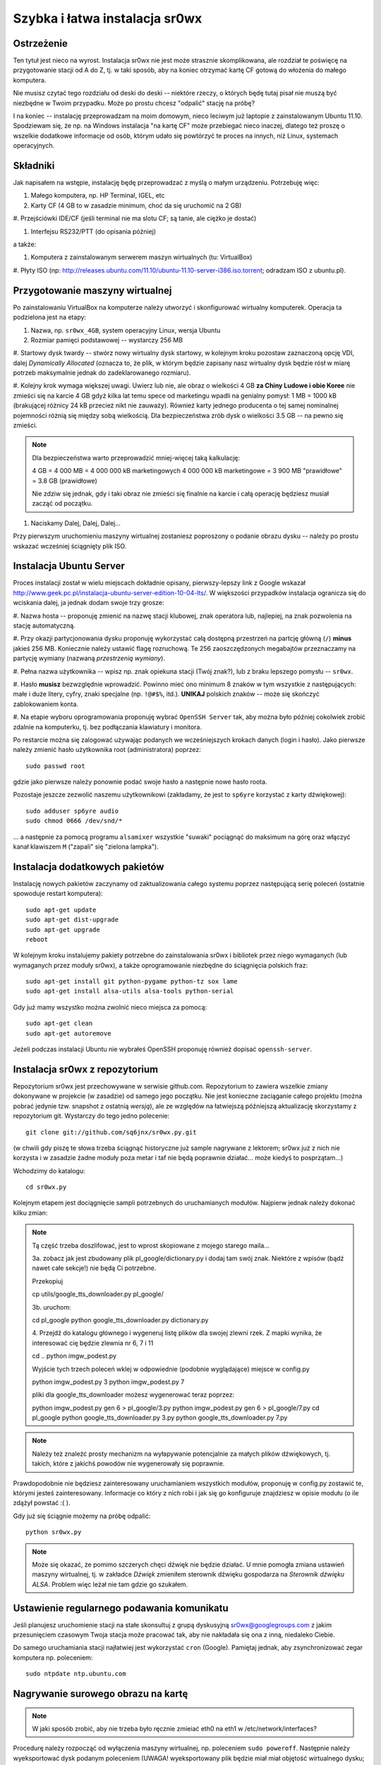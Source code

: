 Szybka i łatwa instalacja sr0wx
===============================

Ostrzeżenie
-----------

Ten tytuł jest nieco na wyrost. Instalacja sr0wx nie jest może strasznie
skomplikowana, ale rozdział te poświęcę na przygotowanie stacji od A do Z, tj. w
taki sposób, aby na koniec otrzymać kartę CF gotową do włożenia do małego
komputera.

Nie musisz czytać tego rozdziału od deski do deski -- niektóre rzeczy, o których
będę tutaj pisał nie muszą być niezbędne w Twoim przypadku. Może po prostu chcesz
"odpalić" stację na próbę?

I na koniec -- instalację przeprowadzam na moim domowym, nieco leciwym już
laptopie z zainstalowanym Ubuntu 11.10. Spodziewam się, że np. na Windows
instalacja "na kartę CF" może przebiegać nieco inaczej, dlatego też proszę o
wszelkie dodatkowe informacje od osób, którym udało się powtórzyć te proces na
innych, niż Linux, systemach operacyjnych.

Składniki
---------

Jak napisałem na wstępie, instalację będę przeprowadzać z myślą o małym
urządzeniu. Potrzebuję więc:

#. Małego komputera, np. HP Terminal, IGEL, etc

#. Karty CF (4 GB to w zasadzie minimum, choć da się uruchomić na 2 GB)

#. Przejściówki IDE/CF (jeśli terminal nie ma slotu CF; są tanie, ale ciężko je
dostać)

#. Interfejsu RS232/PTT (do opisania później)

a także:

#. Komputera z zainstalowanym serwerem maszyn wirtualnych (tu: VirtualBox)

#. Płyty ISO (np:
http://releases.ubuntu.com/11.10/ubuntu-11.10-server-i386.iso.torrent; odradzam
ISO z ubuntu.pl). 

Przygotowanie maszyny wirtualnej
--------------------------------

Po zainstalowaniu VirtualBox na komputerze należy utworzyć i skonfigurować
wirtualny komputerek. Operacja ta podzielona jest na etapy:

#. Nazwa, np. ``sr0wx_4GB``, system operacyjny Linux, wersja Ubuntu

#. Rozmiar pamięci podstawowej -- wystarczy 256 MB

#. Startowy dysk twardy -- stwórz nowy wirtualny dysk startowy, w kolejnym kroku
pozostaw zaznaczoną opcję VDI, dalej *Dynamically Allocated* (oznacza to, że
plik, w którym będzie zapisany nasz wirtualny dysk będzie rósł w miarę potrzeb
maksymalnie jednak do zadeklarowanego rozmiaru).

#. Kolejny krok wymaga większej uwagi. Uwierz lub nie, ale obraz o wielkości 4
GB **za Chiny Ludowe i obie Koree** nie zmieści się na karcie 4 GB gdyż kilka
lat temu spece od marketingu wpadli na genialny pomysł: 1 MB = 1000 kB
(brakującej różnicy 24 kB przecież nikt nie zauważy). Również
karty jednego producenta o tej samej nominalnej pojemności różnią się między
sobą wielkością. Dla bezpieczeństwa zrób dysk o wielkości 3.5 GB -- na pewno się
zmieści.

.. NOTE:: Dla bezpieczeństwa warto przeprowadzić mniej-więcej taką
    kalkulację:

    4 GB = 4 000 MB = 4 000 000 kB marketingowych
    4 000 000 kB marketingowe = 3 900 MB "prawidłowe" = 3.8 GB (prawidłowe)

    Nie zdziw się jednak, gdy i taki obraz nie zmieści się finalnie na karcie 
    i całą operację będziesz musiał zacząć od początku. 

#. Naciskamy Dalej, Dalej, Dalej...

Przy pierwszym uruchomieniu maszyny wirtualnej zostaniesz poproszony o podanie
obrazu dysku -- należy po prostu wskazać wcześniej ściągnięty plik ISO.

Instalacja Ubuntu Server
-----------------------

Proces instalacji został w wielu miejscach dokładnie opisany, pierwszy-lepszy
link z Google wskazał
http://www.geek.pc.pl/instalacja-ubuntu-server-edition-10-04-lts/. W większości
przypadków instalacja ogranicza się do wciskania dalej, ja jednak dodam swoje
trzy grosze:

#. Nazwa hosta -- proponuję zmienić na nazwę stacji klubowej, znak operatora
lub, najlepiej, na znak pozwolenia na stację automatyczną.

#. Przy okazji partycjonowania dysku proponuję wykorzystać całą dostępną
przestrzeń na partcję główną (``/``) **minus** jakieś 256 MB. Koniecznie należy
ustawić flagę rozruchową. Te 256 zaoszczędzonych megabajtów przeznaczamy na
partycję wymiany (nazwaną *przestrzenią wymiany*).

#. Pełna nazwa użytkownika -- wpisz np. znak opiekuna stacji (Twój znak?), 
lub z braku lepszego pomysłu -- ``sr0wx``.

#. Hasło **musisz** bezwzględnie wprowadzić. Powinno mieć ono minimum 8 znaków w
tym wszystkie z następujących: małe i duże litery, cyfry, znaki specjalne (np.
``!@#$%``, itd.). **UNIKAJ** polskich znaków -- może się skończyć zablokowaniem
konta.

#. Na etapie wyboru oprogramowania proponuję wybrać ``OpenSSH Server`` tak, aby
można było później cokolwiek zrobić zdalnie na komputerku, tj. bez podłączania
klawiatury i monitora.

Po restarcie można się zalogować używając podanych we wcześniejszych krokach
danych (login i hasło). Jako pierwsze należy zmienić hasło użytkownika root
(administratora) poprzez: ::

    sudo passwd root

gdzie jako pierwsze należy ponownie podać swoje hasło a następnie nowe hasło
roota.

Pozostaje jeszcze zezwolić naszemu użytkownikowi (zakładamy, że jest to
``sp6yre`` korzystać z karty dźwiękowej): :: 

    sudo adduser sp6yre audio
    sudo chmod 0666 /dev/snd/*

... a następnie za pomocą programu ``alsamixer`` wszystkie "suwaki" pociągnąć do
maksimum na górę oraz włączyć kanał klawiszem ``M`` ("zapali" się "zielona
lampka").


Instalacja dodatkowych pakietów
-------------------------------

Instalację nowych pakietów zaczynamy od zaktualizowania całego systemu poprzez
następującą serię poleceń (ostatnie spowoduje restart komputera): ::

    sudo apt-get update
    sudo apt-get dist-upgrade
    sudo apt-get upgrade
    reboot

W kolejnym kroku instalujemy pakiety potrzebne do zainstalowania sr0wx i
bibliotek przez niego wymaganych (lub wymaganych przez moduły sr0wx), a także 
oprogramowanie niezbędne do ściągnięcia polskich fraz: ::
    
    sudo apt-get install git python-pygame python-tz sox lame 
    sudo apt-get install alsa-utils alsa-tools python-serial

Gdy już mamy wszystko można zwolnić nieco miejsca za pomocą: ::

    sudo apt-get clean
    sudo apt-get autoremove

Jeżeli podczas instalacji Ubuntu nie wybrałeś OpenSSH proponuję również dopisać
``openssh-server``.

Instalacja sr0wx z repozytorium
-------------------------------

Repozytorium sr0wx jest przechowywane w serwisie github.com. Repozytorium to
zawiera wszelkie zmiany dokonywane w projekcie (w zasadzie) od samego jego
początku. Nie jest konieczne zaciąganie całego projektu (można pobrać jedynie
tzw. snapshot z ostatnią *wersją*), ale ze względów na łatwiejszą późniejszą
aktualizację skorzystamy z repozytorium git. Wystarczy do tego jedno 
polecenie: ::
    
    git clone git://github.com/sq6jnx/sr0wx.py.git

(w chwili gdy piszę te słowa trzeba ściągnąć historyczne już sample
nagrywane z lektorem; sr0wx już z nich nie korzysta i w zasadzie żadne moduły
poza metar i taf nie będą poprawnie działać... może kiedyś to posprzątam...)

Wchodzimy do katalogu: ::

    cd sr0wx.py


Kolejnym etapem jest dociągnięcie sampli potrzebnych do uruchamianych modułów.
Najpierw jednak należy dokonać kilku zmian:

.. note ::

    Tą część trzeba doszlifować, jest to wprost skopiowane z mojego starego
    maila... 

    3a. zobacz jak jest zbudowany plik pl_google/dictionary.py i dodaj tam
    swój znak. Niektóre z wpisów (bądź nawet całe sekcje!) nie będą Ci 
    potrzebne.

    Przekopiuj

    cp utils/google_tts_downloader.py  pl_google/

    3b. uruchom:

    cd pl_google
    python google_tts_downloader.py dictionary.py

    4. Przejdź do katalogu głównego i wygeneruj listę plików dla swojej zlewni
    rzek. Z mapki wynika, że interesować cię będzie zlewnia nr 6, 7 i 11

    cd ..
    python imgw_podest.py

    Wyjście tych trzech poleceń wklej w odpowiednie (podobnie wyglądające)
    miejsce w config.py

    python imgw_podest.py 3
    python imgw_podest.py 7

    pliki dla google_tts_downloader możesz wygenerować teraz poprzez:

    python imgw_podest.py gen 6 > pl_google/3.py
    python imgw_podest.py gen 6 > pl_google/7.py
    cd pl_google
    python google_tts_downloader.py 3.py
    python google_tts_downloader.py 7.py

.. note ::

    Należy też znaleźć prosty mechanizm na wyłapywanie potencjalnie za małych
    plików dźwiękowych, tj. takich, które z jakichś powodów nie wygenerowały 
    się poprawnie.

Prawdopodobnie nie będziesz zainteresowany uruchamianiem wszystkich modułów,
proponuję w config.py zostawić te, którymi jesteś zainteresowany. Informacje co
który z nich robi i jak się go konfiguruje znajdziesz w opisie modułu (o ile
zdążył powstać :( ).

Gdy już się ściągnie możemy na próbę odpalić: ::

    python sr0wx.py

.. note :: Może się okazać, że pomimo szczerych chęci dźwięk nie będzie działać.
    U mnie pomogła zmiana ustawień maszyny wirtualnej, tj. w zakładce *Dźwięk*
    zmieniłem sterownik dźwięku gospodarza na *Sterownik dźwięku ALSA*. Problem
    więc leżał nie tam gdzie go szukałem.

Ustawienie regularnego podawania komunikatu
-------------------------------------------

Jeśli planujesz uruchomienie stacji na stałe skonsultuj z grupą dyskusyjną
sr0wx@googlegroups.com z jakim przesunięciem czasowym Twoja stacja może pracować
tak, aby nie nakładała się ona z inną, niedaleko Ciebie.

Do samego uruchamiania stacji najłatwiej jest wykorzystać ``cron`` (Google). 
Pamiętaj jednak, aby zsynchronizować zegar komputera np. poleceniem: ::

    sudo ntpdate ntp.ubuntu.com

Nagrywanie surowego obrazu na kartę
-----------------------------------

.. note :: W jaki sposób zrobić, aby nie trzeba było ręcznie zmieiać eth0 na 
    eth1 w /etc/network/interfaces?

Procedurę należy rozpocząć od wyłączenia maszyny wirtualnej, np. poleceniem
``sudo poweroff``. Następnie należy wyeksportować dysk podanym poleceniem
(UWAGA! wyeksportowany plik będzie miał miał objętość wirtualnego dysku; może
być znacznie większy od pliku ``.vdi``!): ::
    
    cd ~/VirtualBox\ VMs/sr0wx_4GB/
    VBoxManage internalcommands converttoraw sr0wx_4GB.vdi sr0wx_4GB.raw

Następnie poleceniem: ::

    sudo dd if=sr0wx_4GB.raw of=/dev/sdb

... przy założeniu, że pod ``/dev/sdb`` system zamontował świeżo podpiętą kartę
CF. Jeśli pod ``/dev/sdb`` znajduje się coś innego najprawdopodobniej zniknie.

Dostęp zdalny do komputera
--------------------------

Zdalny dostęp do komputera będzie Ci niezbędny w przypadku, gdy będziesz chciał
np. zaktualizować oprogramowanie czy zmienić coś w konfiguracji lub też gdy z
niewiadomych powodów stacja przestanie funkcjonować prawidłowo. W tym celu
właśnie instalowaliśmy OpenSSH (pakiet ``openssh-server``).

Dostęp do komputera możliwy jest teraz poprzez wpisanie polecenia ``ssh
<login>@<IP komputera>``. Dostęp jest oczywiście również możliwy z komputera
pracującego pod kontrolą systemu z rodziny Windows, w tym celu polecam program
putty (http://www.chiark.greenend.org.uk/~sgtatham/putty/download.html).

Oczywiście, jest również możliwy zdalny dostęp do komputera spoza sieci
lokalnej, informacje o tym jak przekierować porty znajdziesz w instrukcji 
obsługi swojego rutera. Warto jednak pamiętać o następujących faktach:

.. warning :: SSH działa domyślnie na porcie 22 i w zakresie sieci lokalnej nie 
    ma potrzeby tego zmieniać. Nie polecam jednak wystawiania na zewnątrz tego 
    portu, dużo bezpieczniej będzie przekierować jakiś losowo wybrany wysoki 
    numer portu z zewnątrz (np. powyżej 20 000) na lokalny port 22

    Warto również ograniczyć dostęp do usługi SSH do wyznaczonych zewnętrznych
    adresów IP. Dobrym pomysłem jest też posługiwanie się kluczami, temat ten
    znacznie wykracza jednak poza tą instrukcję, proponuje samodzielne
    poszukiwanie rozwiązań pod hasłami kluczowymi ``openssh rsa``.

Notatki różne
-------------

Głośność można wyregulować za pomocą polecenia ``alsamixer``.

.. vim: set spelllang=pl spell ft=rst textwidth=80 smartindent tabstop=4:
.. vim: set shiftwidth=4:
